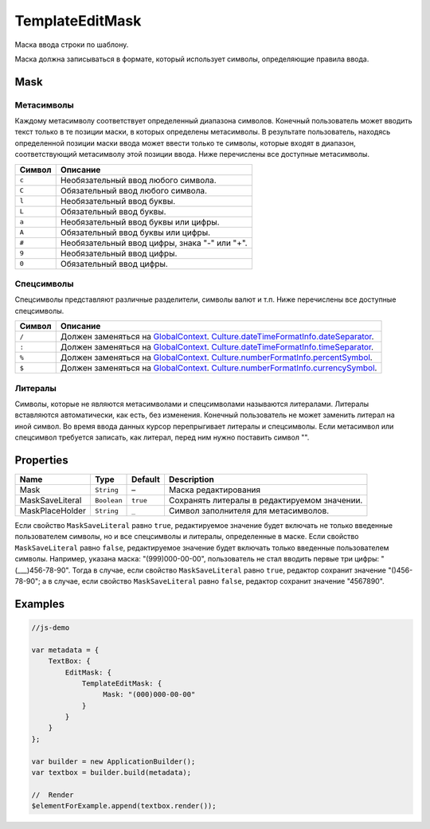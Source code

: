 TemplateEditMask
================

Маска ввода строки по шаблону.

|image0|
|image1|

Маска должна записываться в формате, который использует символы,
определяющие правила ввода.

Mask
----

Метасимволы
~~~~~~~~~~~

Каждому метасимволу соответствует определенный диапазона символов.
Конечный пользователь может вводить текст только в те позиции маски, в
которых определены метасимволы. В результате пользователь, находясь
определенной позиции маски ввода может ввести только те символы, которые
входят в диапазон, соответствующий метасимволу этой позиции ввода. Ниже
перечислены все доступные метасимволы.

.. list-table::
   :header-rows: 1

   * - Символ
     - Описание
   * - ``c``
     - Необязательный ввод любого символа.
   * - ``C``
     - Обязательный ввод любого символа.
   * - ``l``
     - Необязательный ввод буквы.
   * - ``L``
     - Обязательный ввод буквы.
   * - ``a``
     - Необязательный ввод буквы или цифры.
   * - ``A``
     - Обязательный ввод буквы или цифры.
   * - ``#``
     - Необязательный ввод цифры, знака "-" или "+".
   * - ``9``
     - Необязательный ввод цифры.
   * - ``0``
     - Обязательный ввод цифры.


Спецсимволы
~~~~~~~~~~~

Спецсимволы представляют различные разделители, символы валют и т.п.
Ниже перечислены все доступные спецсимволы.

.. list-table::
   :header-rows: 1

   * - Символ
     - Описание
   * - ``/``
     - Должен заменяться на `GlobalContext <../../GlobalContext/>`__. `Culture.dateTimeFormatInfo.dateSeparator <../../Culture/Culture.dateTimeFormatInfo.html#dateseparator>`__.
   * - ``:``
     - Должен заменяться на `GlobalContext <../../GlobalContext/>`__. `Culture.dateTimeFormatInfo.timeSeparator <../../Culture/Culture.dateTimeFormatInfo.html#timeseparator>`__.
   * - ``%``
     - Должен заменяться на `GlobalContext <../../GlobalContext/>`__. `Culture.numberFormatInfo.percentSymbol <../../Culture/Culture.numberFormatInfo.html#percentsymbol>`__.
   * - ``$``
     - Должен заменяться на `GlobalContext <../../GlobalContext/>`__. `Culture.numberFormatInfo.currencySymbol <../../Culture/Culture.numberFormatInfo.html#currencysymbol>`__.


Литералы
~~~~~~~~

Символы, которые не являются метасимволами и спецсимволами называются
литералами. Литералы вставляются автоматически, как есть, без изменения.
Конечный пользователь не может заменить литерал на иной символ. Во время
ввода данных курсор перепрыгивает литералы и спецсимволы. Если
метасимвол или спецсимвол требуется записать, как литерал, перед ним
нужно поставить символ "".

Properties
----------

.. list-table::
   :header-rows: 1

   * - Name
     - Type
     - Default
     - Description
   * - Mask
     - ``String``
     - –
     - Маска редактирования
   * - MaskSaveLiteral
     - ``Boolean``
     - ``true``
     - Сохранять литералы в редактируемом значении.
   * - MaskPlaceHolder
     - ``String``
     - ``_``
     - Символ заполнителя для метасимволов.


Если свойство ``MaskSaveLiteral`` равно ``true``, редактируемое значение
будет включать не только введенные пользователем символы, но и все
спецсимволы и литералы, определенные в маске. Если свойство
``MaskSaveLiteral`` равно ``false``, редактируемое значение будет
включать только введенные пользователем символы. Например, указана
маска: "(999)000-00-00", пользователь не стал вводить первые три цифры:
"(\_\_\_)456-78-90". Тогда в случае, если свойство ``MaskSaveLiteral``
равно ``true``, редактор сохранит значение "()456-78-90"; а в случае,
если свойство ``MaskSaveLiteral`` равно ``false``, редактор сохранит
значение "4567890".

Examples
--------

.. code:: js

    //js-demo

    var metadata = {
        TextBox: {
            EditMask: {
                TemplateEditMask: {
                     Mask: "(000)000-00-00"
                }
            }
        }
    };

    var builder = new ApplicationBuilder();
    var textbox = builder.build(metadata);

    //  Render
    $elementForExample.append(textbox.render());

.. |image0| image:: ../assets/TemplateEditMask_Ex_00.png
.. |image1| image:: ../assets/TemplateEditMask_Ex_01.png

